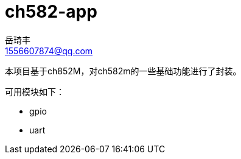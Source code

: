 = ch582-app
岳琦丰 <1556607874@qq.com>
:sectnums!:
:hardbreaks:


本项目基于ch852M，对ch582m的一些基础功能进行了封装。

可用模块如下：

* gpio
* uart